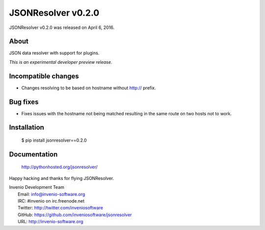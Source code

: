 =====================
 JSONResolver v0.2.0
=====================

JSONResolver v0.2.0 was released on April 6, 2016.

About
-----

JSON data resolver with support for plugins.

*This is an experimental developer preview release.*

Incompatible changes
--------------------

- Changes resolving to be based on hostname without http:// prefix.

Bug fixes
---------

- Fixes issues with the hostname not being matched resulting in the
  same route on two hosts not to work.

Installation
------------

   $ pip install jsonresolver==0.2.0

Documentation
-------------

   http://pythonhosted.org/jsonresolver/

Happy hacking and thanks for flying JSONResolver.

| Invenio Development Team
|   Email: info@invenio-software.org
|   IRC: #invenio on irc.freenode.net
|   Twitter: http://twitter.com/inveniosoftware
|   GitHub: https://github.com/inveniosoftware/jsonresolver
|   URL: http://invenio-software.org

